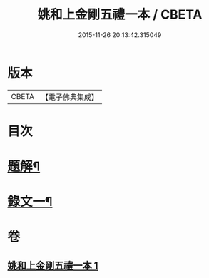 #+TITLE: 姚和上金剛五禮一本 / CBETA
#+DATE: 2015-11-26 20:13:42.315049
* 版本
 |     CBETA|【電子佛典集成】|

* 目次
* [[file:KR6v0071_001.txt::001-0052a3][題解¶]]
* [[file:KR6v0071_001.txt::0055a19][錄文一¶]]
* 卷
** [[file:KR6v0071_001.txt][姚和上金剛五禮一本 1]]
